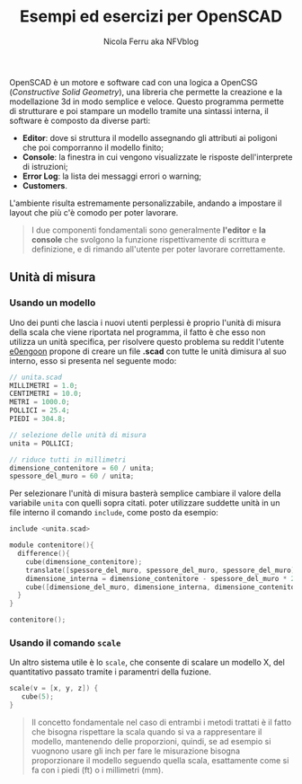 #+author: Nicola Ferru aka NFVblog
#+title: Esempi ed esercizi per OpenSCAD
[[./img/my_config.png]]
OpenSCAD è un motore e software cad con una logica a OpenCSG (/Constructive Solid Geometry/), una libreria che permette la creazione e la modellazione 3d in modo semplice e veloce. Questo programma permette di strutturare e poi stampare un modello tramite una sintassi interna, il software è composto da diverse parti:
- *Editor*: dove si struttura il modello assegnando gli attributi ai poligoni che poi comporranno il modello finito;
- *Console*: la finestra in cui vengono visualizzate le risposte dell'interprete di istruzioni;
- *Error Log*: la lista dei messaggi errori o warning;
- *Customers*.
L'ambiente risulta estremamente personalizzabile, andando a impostare il layout che più c'è comodo per poter lavorare.

#+begin_quote
I due componenti fondamentali sono generalmente *l'editor* e *la console* che svolgono la funzione rispettivamente di scrittura e definizione, e di rimando all'utente per poter lavorare correttamente.
#+end_quote
** Unità di misura
*** Usando un modello
Uno dei punti che lascia i nuovi utenti perplessi è proprio l'unità di misura della scala che viene riportata nel programma, il fatto è che esso non utilizza un unità specifica, per risolvere questo problema su reddit l'utente [[https://www.reddit.com/user/e0engoon/][e0engoon]] propone di creare un file *.scad* con tutte le unità dimisura al suo interno, esso si presenta nel seguente modo:
#+begin_src c
  // unita.scad
  MILLIMETRI = 1.0;
  CENTIMETRI = 10.0;
  METRI = 1000.0;
  POLLICI = 25.4;
  PIEDI = 304.8;

  // selezione delle unità di misura
  unita = POLLICI;

  // riduce tutti in millimetri
  dimensione_contenitore = 60 / unita;
  spessore_del_muro = 60 / unita;
#+end_src
Per selezionare l'unità di misura basterà semplice cambiare il valore della variabile ~unita~ con quelli sopra citati. poter utilizzare suddette unità in un file interno il comando ~include~, come posto da esempio:
#+begin_src c
  include <unita.scad>

  module contenitore(){
    difference(){
      cube(dimensione_contenitore);
      translate([spessore_del_muro, spessore_del_muro, spessore_del_muro]);
      dimensione_interna = dimensione_contenitore - spessore_del_muro * 2;
      cube([dimensione_del_muro, dimensione_interna, dimensione_contenitore]);
    }
  }
  
  contenitore();
#+end_src
*** Usando il comando ~scale~
Un altro sistema utile è lo ~scale~, che consente di scalare un modello X, del quantitativo passato tramite i paramentri della fuzione.
#+begin_src c
scale(v = [x, y, z]) {
   cube(5);
}
#+end_src
#+begin_quote
Il concetto fondamentale nel caso di entrambi i metodi trattati è il fatto che bisogna rispettare la scala quando si va a rappresentare il modello, mantenendo delle proporzioni, quindi, se ad esempio si vuognono usare gli inch per fare le misurazione bisogna proporzionare il modello seguendo quella scala, esattamente come si fa con i piedi (ft) o i millimetri (mm).
#+end_quote
** 
